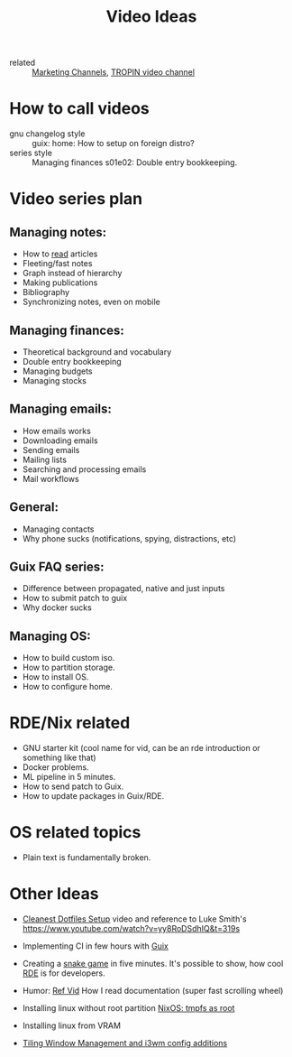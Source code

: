 #+title: Video Ideas
#+ROAM_TAGS: Marketing Idea
- related :: [[file:20200720095647-marketing_channels.org][Marketing Channels]], [[file:20200720101007-tropin_video_channel.org][TROPIN video channel]]
* How to call videos
- gnu changelog style :: guix: home: How to setup on foreign distro?
- series style :: Managing finances s01e02: Double entry bookkeeping.
* Video series plan
** Managing notes:
- How to [[https://telegra.ph/Kak-chitat-stati-i-byt-produktivnym-po-versii-Danlark-12-31][read]] articles
- Fleeting/fast notes
- Graph instead of hierarchy
- Making publications
- Bibliography
- Synchronizing notes, even on mobile

** Managing finances:
- Theoretical background and vocabulary
- Double entry bookkeeping
- Managing budgets
- Managing stocks

** Managing emails:
- How emails works
- Downloading emails
- Sending emails
- Mailing lists
- Searching and processing emails
- Mail workflows

** General:
- Managing contacts
- Why phone sucks (notifications, spying, distractions, etc)

** Guix FAQ series:
- Difference between propagated, native and just inputs
- How to submit patch to guix
- Why docker sucks

** Managing OS:
- How to build custom iso.
- How to partition storage.
- How to install OS.
- How to configure home.

* RDE/Nix related
- GNU starter kit (cool name for vid, can be an rde introduction or
  something like that)
- Docker problems.
- ML pipeline in 5 minutes.
- How to send patch to Guix.
- How to update packages in Guix/RDE.
* OS related topics
- Plain text is fundamentally broken.
* Other Ideas
- [[file:20200720105819-cleanest_dotfiles_setup.org][Cleanest Dotfiles Setup]] video and reference to Luke Smith's
  https://www.youtube.com/watch?v=yy8RoDSdhIQ&t=319s

- Implementing CI in few hours with [[file:20200620142517-guix.org][Guix]]

- Creating a [[https://www.youtube.com/watch?v=rbasThWVb-c][snake game]] in five minutes. It's possible to show, how cool [[file:20200620141734-reproducible_development_environment.org][RDE]] is for developers.
- Humor: [[https://youtu.be/pI5ToeZWP7s][Ref Vid]] How I read documentation (super fast scrolling wheel)
- Installing linux without root partition [[file:20200731150359-nixos_tmpfs_as_root.org][NixOS: tmpfs as root]]
- Installing linux from VRAM
- [[https://www.youtube.com/watch?v=GKviflL9XeI][Tiling Window Management and i3wm config additions]]
